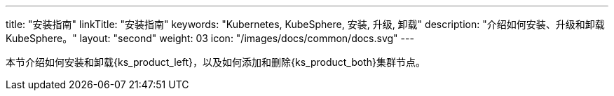 ---
title: "安装指南"
linkTitle: "安装指南"
keywords: "Kubernetes, KubeSphere, 安装, 升级, 卸载"
description: "介绍如何安装、升级和卸载 KubeSphere。"
layout: "second"
weight: 03
icon: "/images/docs/common/docs.svg"
---

// 基于 v4.1.1 安装指南修改

本节介绍如何安装和卸载{ks_product_left}，以及如何添加和删除{ks_product_both}集群节点。